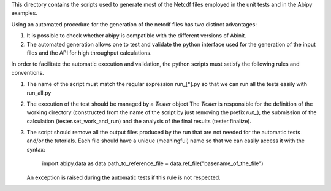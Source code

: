 This directory contains the scripts used to generate most of the Netcdf files
employed in the unit tests and in the Abipy examples.

Using an automated procedure for the generation of the netcdf files has two distinct
advantages:

1) It is possible to check whether abipy is compatible with the different versions 
   of Abinit.

2) The automated generation allows one to test and validate the python interface 
   used for the generation of the input files and the API for high throughput calculations.

In order to facilitate the automatic execution and validation, the python scripts 
must satisfy the following rules and conventions.

#. The name of the script must match the regular expression run_[*].py so that 
   we can run all the tests easily with run_all.py

#. The execution of the test should be managed by a `Tester` object
   The `Tester` is responsible for the definition of the working directory (constructed
   from the name of the script by just removing the prefix `run_`), the submission
   of the calculation (tester.set_work_and_run) and the analysis of the final results
   (tester.finalize).

#. The script should remove all the output files produced by the run that are not needed 
   for the automatic tests and/or the tutorials. Each file should have a unique (meaningful) name 
   so that we can easily access it with the syntax:

        import abipy.data as data
        path_to_reference_file = data.ref_file("basename_of_the_file")

   An exception is raised during the automatic tests if this rule is not respected.
